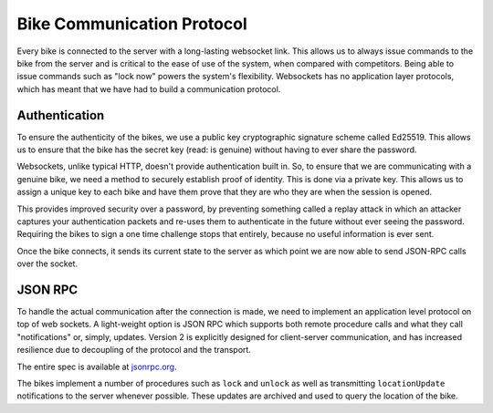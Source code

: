 Bike Communication Protocol
===========================

Every bike is connected to the server with a long-lasting websocket link. This allows us to always issue commands to the
bike from the server and is critical to the ease of use of the system, when compared with competitors. Being able to
issue commands such as "lock now" powers the system's flexibility. Websockets has no application layer protocols, which
has meant that we have had to build a communication protocol.

Authentication
--------------

To ensure the authenticity of the bikes, we use a public key cryptographic signature scheme called Ed25519. This allows
us to ensure that the bike has the secret key (read: is genuine) without having to ever share the password.

Websockets, unlike typical HTTP, doesn't provide authentication built in. So, to ensure that we are communicating with a
genuine bike, we need a method to securely establish proof of identity. This is done via a private key. This allows us
to assign a unique key to each bike and have them prove that they are who they are when the session is opened.

This provides improved security over a password, by preventing something called a replay attack in which an attacker
captures your authentication packets and re-uses them to authenticate in the future without ever seeing the
password. Requiring the bikes to sign a one time challenge stops that entirely, because no useful information is ever
sent.

Once the bike connects, it sends its current state to the server as which point we are now able to send JSON-RPC calls
over the socket.

.. mermaid::

    sequenceDiagram
    participant B as Bike
    participant S as Server
    Note left of B: POST Public Key
    B ->> S: Public Key
    alt Foreign Public Key
    S ->> B: 401 Unauthorized
    else
    Note right of S: Create Ticket
    S ->> B: Challenge
    end
    Note left of B: Sign Challenge
    Note left of B: Websocket
    B ->> S: Public Key
    B ->> S: Signature
    Note right of S: Verify Signature
    alt Signature Incorrect
    S ->> B: "fail"
    else
    S ->> B: "verified"
    B ->> S: "current-status"
    end

JSON RPC
------------------

To handle the actual communication after the connection is made, we need to implement an application level protocol
on top of web sockets. A light-weight option is JSON RPC which supports both remote procedure calls and what they
call "notifications" or, simply, updates. Version 2 is explicitly designed for client-server communication, and has
increased resilience due to decoupling of the protocol and the transport.

The entire spec is available at `jsonrpc.org`_.

The bikes implement a number of procedures such as ``lock`` and ``unlock`` as well as transmitting ``locationUpdate``
notifications to the server whenever possible. These updates are archived and used to query the location of the bike.

.. _`jsonrpc.org`: https://www.jsonrpc.org/specification
